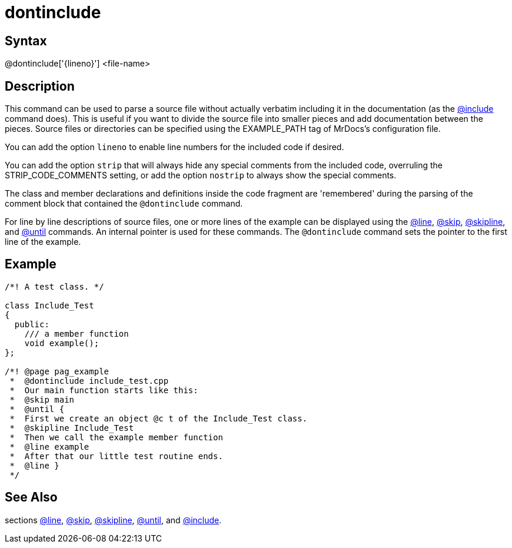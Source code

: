 = dontinclude

== Syntax
@dontinclude['\{lineno\}'] &lt;file-name&gt;

== Description
This command can be used to parse a source file without actually verbatim including it in the documentation (as the xref:commands/include.adoc[@include] command does). This is useful if you want to divide the source file into smaller pieces and add documentation between the pieces. Source files or directories can be specified using the EXAMPLE_PATH tag of MrDocs's configuration file.

You can add the option `lineno` to enable line numbers for the included code if desired.

You can add the option `strip` that will always hide any special comments from the included code, overruling the STRIP_CODE_COMMENTS setting, or add the option `nostrip` to always show the special comments.

The class and member declarations and definitions inside the code fragment are 'remembered' during the parsing of the comment block that contained the `@dontinclude` command.

For line by line descriptions of source files, one or more lines of the example can be displayed using the xref:commands/line.adoc[@line], xref:commands/skip.adoc[@skip], xref:commands/skipline.adoc[@skipline], and xref:commands/until.adoc[@until] commands. An internal pointer is used for these commands. The `@dontinclude` command sets the pointer to the first line of the example.

== Example
```
 
/*! A test class. */
 
class Include_Test
{
  public:
    /// a member function
    void example();
};
 
/*! @page pag_example
 *  @dontinclude include_test.cpp
 *  Our main function starts like this:
 *  @skip main
 *  @until {
 *  First we create an object @c t of the Include_Test class.
 *  @skipline Include_Test
 *  Then we call the example member function 
 *  @line example
 *  After that our little test routine ends.
 *  @line }
 */

```
// [CODE_END]


== See Also
sections xref:commands/line.adoc[@line], xref:commands/skip.adoc[@skip], xref:commands/skipline.adoc[@skipline], xref:commands/until.adoc[@until], and xref:commands/include.adoc[@include].